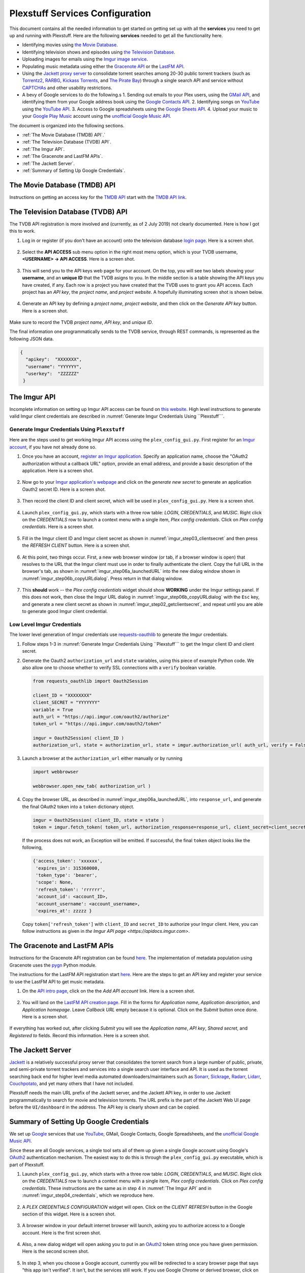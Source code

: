 ================================================
Plexstuff Services Configuration
================================================

This document contains all the needed information to get started on getting set up with all the **services** you need to get up and running with Plexstuff. Here are the following **services** needed to get all the functionality here.

* Identifying movies using `the Movie Database <https://www.themoviedb.org>`_.
* Identifying television shows and episodes using `the Television Database <https://www.thetvdb.com>`_.
* Uploading images for emails using the `Imgur image service <https://imgur.com>`_.
* Populating music metadata using either the `Gracenote API <https://developer.gracenote.com/web-api>`_ or the `LastFM API <https://www.last.fm/api>`_.
* Using the `Jackett proxy server <https://github.com/Jackett/Jackett>`_ to consolidate torrent searches among 20-30 public torrent trackers (such as `Torrentz2 <https://torrentz2.eu>`_, `RARBG <http://rarbg.to/index70.php>`_, `Kickass Torrents <https://en.wikipedia.org/wiki/KickassTorrents>`_, and `The Pirate Bay <https://thepiratebay.org>`_) through a single search API and service without `CAPTCHAs <https://en.wikipedia.org/wiki/CAPTCHA>`_ and other usability restrictions.
* A bevy of Google services to do the following.s
  1. Sending out emails to your Plex users, using the `GMail API <https://developers.google.com/gmail/api>`_, and identifying them from your Google address book using the `Google Contacts API <https://developers.google.com/contacts/v3>`_.
  2. Identifying songs on `YouTube <https://www.youtube.com>`_ using the `YouTube API <https://developers.google.com/youtube/v3>`_.
  3. Access to Google spreadsheets using the `Google Sheets API <https://developers.google.com/sheets/api>`_.
  4. Upload your music to your `Google Play Music <https://play.google.com/store/music?hl=en>`_ account using the `unofficial Google Music API <unofficial_google_music_api_>`_.

The document is organized into the following sections.

* :ref:`The Movie Database (TMDB) API`.´
* :ref:`The Television Database (TVDB) API`.
* :ref:`The Imgur API`.
* :ref:`The Gracenote and LastFM APIs`.
* :ref:`The Jackett Server`.
* :ref:`Summary of Setting Up Google Credentials`.

The Movie Database (TMDB) API
^^^^^^^^^^^^^^^^^^^^^^^^^^^^^

Instructions on getting an access key for the `TMDB API <https://developers.themoviedb.org/3/getting-started/introduction>`_ start with the `TMDB API link <https://www.themoviedb.org/settings/api>`_.

The Television Database (TVDB) API
^^^^^^^^^^^^^^^^^^^^^^^^^^^^^^^^^^
The TVDB API registration is more involved and (currently, as of 2 July 2019) not clearly documented. Here is how I got this to work.

1. Log in or register (if you don't have an account) onto the television database `login page <https://www.thetvdb.com/login>`_. Here is a screen shot.

.. _tmdb_step01_login:

.. figure:: plex-config-services-figures/tmdb_step01_login.png
  :width: 100%
  :align: center

2. Select the **API ACCESS** sub menu option in the right most menu option, which is your TVDB username, **<USERNAME> → API ACCESS**. Here is a screen shot.

.. _tmdb_step02_apiselect:

.. figure:: plex-config-services-figures/tmdb_step02_apiselect.png
  :width: 100%
  :align: center

3. This will send you to the API keys web page for your account. On the top, you will see two labels showing your **username**, and an **unique ID** that the TVDB asigns to you. In the middle section is a table showing the API keys you have created, if any. Each row is a project you have created that the TVDB uses to grant you API access. Each project has an *API key*, the *project name*, and *project website*. A hopefully illuminating screen shot is shown below.

.. _tmdb_step03_apikeys_generated:

.. figure:: plex-config-services-figures/tmdb_step03_apikeys_generated.png
  :width: 100%
  :align: center

4. Generate an API key by defining a *project name*, *project website*, and then click on the *Generate API key* button. Here is a screen shot.

.. _tmdb_step04_apikeys_generate:

.. figure:: plex-config-services-figures/tmdb_step04_apikeys_generate.png
  :width: 100%
  :align: center

Make sure to record the TVDB *project name*, *API key*, and *unique ID*.

The final information one programmatically sends to the TVDB service, through REST commands, is represented as the following JSON data.

.. code-block:: JSON

  {
    "apikey":  "XXXXXXX",
    "username": "YYYYYY",
    "userkey":  "ZZZZZZ"
   }

The Imgur API
^^^^^^^^^^^^^

Incomplete information on setting up Imgur API access can be found on `this website <https://apidocs.imgur.com/?version=latest>`_. High level instructions to generate valid Imgur client credentials are described in :numref:`Generate Imgur Credentials Using ``Plexstuff```. 


Generate Imgur Credentials Using ``Plexstuff``
------------------------------------------------

Here are the steps used to get working Imgur API access using the ``plex_config_gui.py``. First register for an `Imgur account <https://imgur.com/register?redirect=https%3A%2F%2Fimgur.com%2F>`_, if you have not already done so.

1. Once you have an account, `register an Imgur application <https://api.imgur.com/oauth2/addclient>`_. Specify an application name, choose the "OAuth2 authorization without a callback URL" option, provide an email address, and provide a basic description of the application. Here is a screen shot.

.. _imgur_step01_registerapp:

.. figure:: plex-config-services-figures/imgur_step01_registerapp.png
   :width: 100%
   :align: center

2. Now go to your `Imgur application's webpage <https://imgur.com/account/settings/apps>`_ and click on the *generate new secret* to generate an application Oauth2 secret ID. Here is a screen shot.

.. _imgur_step02_getclientsecret:

.. figure:: plex-config-services-figures/imgur_step02_getclientsecret.png
   :width: 100%
   :align: center

3. Then record the client ID and client secret, which will be used in ``plex_config_gui.py``. Here is a screen shot.

.. _imgur_step03_clientsecret:
.. figure:: plex-config-services-figures/imgur_step03_clientsecret.png
   :width: 100%
   :align: center

4. Launch ``plex_config_gui.py``, which starts with a three row table: *LOGIN*, *CREDENTIALS*, and *MUSIC*. Right click on the *CREDENTIALS* row to launch a context menu with a single item, *Plex config credentials*. Click on *Plex config credentials*. Here is a screen shot.

.. _imgur_step04_credentials:

.. figure:: plex-config-services-figures/imgur_step04_credentials.png
  :width: 100%
  :align: center

5. Fill in the Imgur client ID and Imgur client secret as shown in :numref:`imgur_step03_clientsecret` and then press the *REFRESH CLIENT* button. Here is a screen shot.

.. _imgur_step05_authorizeaccount:

.. figure:: plex-config-services-figures/imgur_step05_authorizeaccount.png
  :width: 100%
  :align: center

6. At this point, two things occur. First, a new web browser window (or tab, if a browser window is open) that resolves to the URL that the Imgur client must use in order to finally authenticate the client. Copy the full URL in the browser's tab, as shown in :numref:`imgur_step06a_launchedURL` into the new dialog window shown in :numref:`imgur_step06b_copyURLdialog`. Press return in that dialog window.

.. _imgur_step06a_launchedURL:

.. figure:: plex-config-services-figures/imgur_step06a_launchedURL.png
   :width: 100%
   :align: center

.. _imgur_step06b_copyURLdialog:

.. figure:: plex-config-services-figures/imgur_step06b_copyURLdialog.png
   :width: 100%
   :align: center

7. This **should** work -- the *Plex config credentials* widget should show **WORKING** under the Imgur settings panel. If this does not work, then close the Imgur URL dialog in :numref:`imgur_step06b_copyURLdialog` with the ``Esc`` key, and generate a new client secret as shown in :numref:`imgur_step02_getclientsecret`, and repeat until you are able to generate good Imgur client credential.

Low Level Imgur Credentials
---------------------------

The lower level generation of Imgur credentials use `requests-oauthlib <https://requests-oauthlib.readthedocs.io/en/latest>`_ to generate the Imgur credentials.

1. Follow steps 1-3 in :numref:`Generate Imgur Credentials Using ``Plexstuff``` to get the Imgur client ID and client secret.

2. Generate the Oauth2 ``authorization_url`` and ``state`` variables, using this piece of example Python code. We also allow one to choose whether to verify SSL connections with a ``verify`` boolean variable.

   .. code-block:: python

      from requests_oauthlib import Oauth2Session

      client_ID = "XXXXXXXX"
      client_SECRET = "YYYYYYY"
      variable = True
      auth_url = "https://api.imgur.com/oauth2/authorize"
      token_url = "https://api.imgur.com/oauth2/token"

      imgur = Oauth2Session( client_ID )
      authorization_url, state = authorization_url, state = imgur.authorization_url( auth_url, verify = False )

3. Launch a browser at the ``authorization_url`` either manually or by running

   .. code-block:: python

      import webbrowser

      webbrowser.open_new_tab( authorization_url )

4. Copy the browser URL, as described in :numref:`imgur_step06a_launchedURL`, into ``response_url``, and generate the final OAuth2 token into a ``token`` dictionary object.

   .. code-block:: python

      imgur = Oauth2Session( client_ID, state = state )
      token = imgur.fetch_token( token_url, authorization_response=response_url, client_secret=client_secret)

   If the process does not work, an Exception will be emitted. If successful, the final ``token`` object looks like the following,
   
   .. code-block:: python

      {'access_token': 'xxxxxx',
       'expires_in': 315360000,
       'token_type': 'bearer',
       'scope': None,
       'refresh_token': 'rrrrrr',
       'account_id': <account_ID>,
       'account_username': <account_username>,
       'expires_at': zzzzz }

   Copy ``token['refresh_token']`` with ``client_ID`` and ``secret_ID`` to authorize your Imgur client. Here, you can follow instructions as given in `the Imgur API page <https://apidocs.imgur.com>`.

The Gracenote and LastFM APIs
^^^^^^^^^^^^^^^^^^^^^^^^^^^^^

Instructions for the Gracenote API registration can be found `here <https://developer.gracenote.com/web-api>`_. The implementation of metadata population using Gracenote uses the `pygn <https://github.com/cweichen/pygn>`_ Python module.

The instructions for the LastFM API registration start `here <lastfm_intro_>`_. Here are the steps to get an API key and register your service to use the LastFM API to get music metadata.

1. On the `API intro page <lastfm_intro_>`_, click on the  the *Add API account* link. Here is a screen shot.

.. _lastfm_step01_addapiaccount:

.. figure:: plex-config-services-figures/lastfm_step01_addapiaccount.png
   :width: 100%
   :align: center

2. You will land on the `LastFM API creation page <lastfm_create_>`_. Fill in the forms for *Application name*, *Application description*, and *Application homepage*. Leave *Callback URL* empty because it is optional. Click on the *Submit* button once done. Here is a screen shot.

.. _lastfm_step02_registerapp:

.. figure:: plex-config-services-figures/lastfm_step02_registerapp.png
   :width: 100%
   :align: center

If everything has worked out, after clicking *Submit* you will see the *Application name*, *API key*, *Shared secret*, and *Registered to* fields. Record this information. Here is a screen shot.

.. _lastfm_step03_success:

.. figure:: plex-config-services-figures/lastfm_step03_success.png
  :width: 100%
  :align: center

.. _lastfm_intro:  https://www.last.fm/api/intro
.. _lastfm_create: https://www.last.fm/api/account/create

The Jackett Server
^^^^^^^^^^^^^^^^^^
`Jackett <https://github.com/Jackett/Jackett>`_ is a relatively successful proxy server that consolidates the torrent search from a large number of public, private, and semi-private torrent trackers and services into a single search user interface and API. It is used as the torrent searching back end for higher level media automated downloaders/maintainers such as `Sonarr <https://sonarr.tv/>`_, `Sickrage <https://www.sickrage.ca/>`_, `Radarr <https://radarr.video/>`_, `Lidarr <https://lidarr.audio/>`_, `Couchpotato <https://couchpota.to/>`_, and yet many others that I have not included.

Plexstuff needs the main URL prefix of the Jackett server, and the Jackett API key, in order to use Jackett programmatically to search for movie and television torrents. The URL prefix is the part of the Jackett Web UI page before the ``UI/dashboard`` in the address. The API key is clearly shown and can be copied.

.. _jackett_step01_webui:

.. figure:: plex-config-services-figures/jackett_step01_webui.png
  :width: 100%
  :align: center
  :alt: Jackett WebUI

Summary of Setting Up Google Credentials
^^^^^^^^^^^^^^^^^^^^^^^^^^^^^^^^^^^^^^^^
We set up `Google <https://www.google.com>`_ services that use `YouTube <https://www.youtube.com>`_, GMail, Google Contacts, Google Spreadsheets, and the `unofficial Google Music API <https://unofficial-google-music-api.readthedocs.io/en/latest/>`_.

Since these are all Google services, a single tool sets all of them up given a single Google account using Google's OAuth2_ authentication mechanism. The easiest way to do this is through the ``plex_config_gui.py`` executable, which is part of Plexstuff.

1. Launch ``plex_config_gui.py``, which starts with a three row table: *LOGIN*, *CREDENTIALS*, and *MUSIC*. Right click on the *CREDENTIALS* row to launch a context menu with a single item, *Plex config credentials*. Click on *Plex config credentials*. These instructions are the same as in step 4 in :numref:`The Imgur API` and in :numref:`imgur_step04_credentials`, which we reproduce here.

.. figure:: plex-config-services-figures/google_step01_credentials.png
  :width: 100%
  :align: center

2. A *PLEX CREDENTIALS CONFIGURATION* widget will open. Click on the *CLIENT REFRESH* button in the Google section of this widget. Here is a screen shot.

.. _google_step02_refreshcredentials:

.. figure:: plex-config-services-figures/google_step02_refreshcredentials.png
  :width: 100%
  :align: center

3. A browser window in your default internet browser will launch, asking you to authorize access to a Google account. Here is the first screen shot.

.. _google_step03_authorizeaccount:

.. figure:: plex-config-services-figures/google_step03_authorizeaccount.png
  :width: 100%
  :align: center

4. Also, a new dialog widget will open asking you to put in an OAuth2_ token string once you have given permission. Here is the second screen shot.

.. _google_step04_oauthtokenstring:

.. figure:: plex-config-services-figures/google_step04_oauthtokenstring.png
  :width: 600
  :align: center

5. In step 3, when you choose a Google account, currently you will be redirected to a scary browser page that says "this app isn't verified". It isn't, but the services still work. If you use Google Chrome or derived browser, click on the *Show Advanced* toggling link. Then click on *Go to Project Default Service Account (unsafe)* to go forward. Here is a screen shot.

.. figure:: plex-config-services-figures/google_step05_scaryscreen.png
  :width: 100%
  :align: center

6. Plexstuff asks for six different Google authorizations. Click on the *Allow* button.

.. figure:: plex-config-services-figures/google_step06_allowbutton.png
  :width: 100%
  :align: center

7. The final browser window shows a text box with the OAuth2_ token string. Copy that string into the GUI dialog widget in step 4, and press return on the text box in that widget.

.. figure:: plex-config-services-figures/google_step07_oauthtokencopy.png
  :width: 100%
  :align: center

If all goes well, then all the Google services needed by Plexstuff will have been authorized.

.. _OAuth2: https://en.wikipedia.org/wiki/OAuth#OAuth_2.0
.. _unofficial_google_music_api: https://unofficial-google-music-api.readthedocs.io/en/latest
